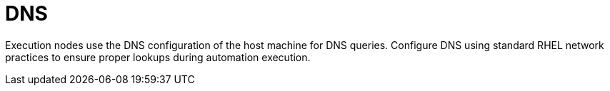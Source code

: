 :_mod-docs-content-type: CONCEPT

[id="con-saas-dns"]

= DNS

Execution nodes use the DNS configuration of the host machine for DNS queries. Configure DNS using standard RHEL network practices to ensure proper lookups during automation execution.
